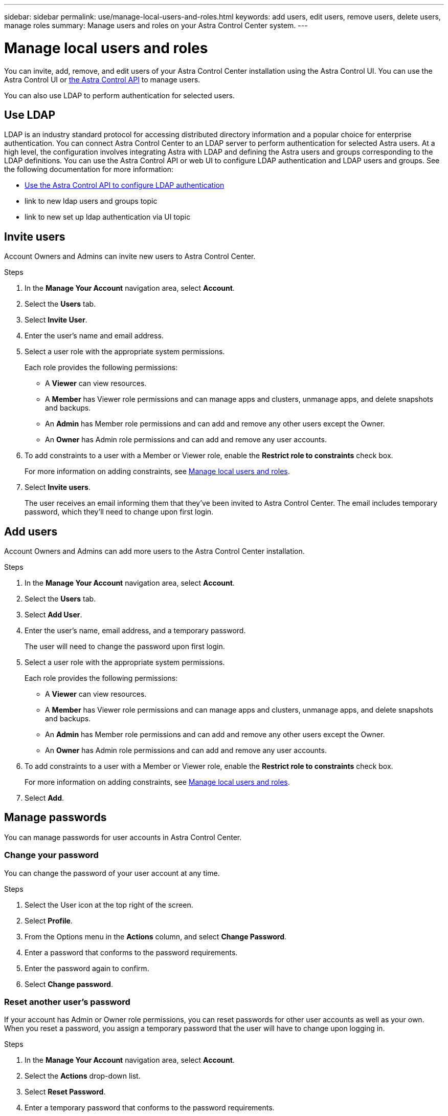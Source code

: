---
sidebar: sidebar
permalink: use/manage-local-users-and-roles.html
keywords: add users, edit users, remove users, delete users, manage roles
summary: Manage users and roles on your Astra Control Center system.
---

= Manage local users and roles
:hardbreaks:
:icons: font
:imagesdir: ../media/use/

You can invite, add, remove, and edit users of your Astra Control Center installation using the Astra Control UI. You can use the Astra Control UI or https://docs.netapp.com/us-en/astra-automation/index.html[the Astra Control API^] to manage users.

You can also use LDAP to perform authentication for selected users.

== Use LDAP
LDAP is an industry standard protocol for accessing distributed directory information and a popular choice for enterprise authentication. You can connect Astra Control Center to an LDAP server to perform authentication for selected Astra users. At a high level, the configuration involves integrating Astra with LDAP and defining the Astra users and groups corresponding to the LDAP definitions. You can use the Astra Control API or web UI to configure LDAP authentication and LDAP users and groups. See the following documentation for more information:

* https://docs.netapp.com/us-en/astra-automation/workflows_infra/ldap_prepare.html[Use the Astra Control API to configure LDAP authentication^]
* link to new ldap users and groups topic
* link to new set up ldap authentication via UI topic

== Invite users

Account Owners and Admins can invite new users to Astra Control Center.

.Steps

. In the *Manage Your Account* navigation area, select *Account*.
. Select the *Users* tab.
. Select *Invite User*.
. Enter the user's name and email address.
. Select a user role with the appropriate system permissions.
+
Each role provides the following permissions:
+

* A *Viewer* can view resources.
* A *Member* has Viewer role permissions and can manage apps and clusters, unmanage apps, and delete snapshots and backups.
* An *Admin* has Member role permissions and can add and remove any other users except the Owner.
* An *Owner* has Admin role permissions and can add and remove any user accounts.
. To add constraints to a user with a Member or Viewer role, enable the *Restrict role to constraints* check box.
+
For more information on adding constraints, see link:manage-local-users-and-roles.html[Manage local users and roles].
. Select *Invite users*.
+
The user receives an email informing them that they’ve been invited to Astra Control Center. The email includes temporary password, which they'll need to change upon first login.

== Add users

Account Owners and Admins can add more users to the Astra Control Center installation.

.Steps

//. Make sure that the user has an invitation link:../get-started/register.html[Cloud Central login].
. In the *Manage Your Account* navigation area, select *Account*.
. Select the *Users* tab.
. Select *Add User*.
. Enter the user's name, email address, and a temporary password.
+
The user will need to change the password upon first login.
. Select a user role with the appropriate system permissions.
+
Each role provides the following permissions:
+

* A *Viewer* can view resources.
* A *Member* has Viewer role permissions and can manage apps and clusters, unmanage apps, and delete snapshots and backups.
* An *Admin* has Member role permissions and can add and remove any other users except the Owner.
* An *Owner* has Admin role permissions and can add and remove any user accounts.
. To add constraints to a user with a Member or Viewer role, enable the *Restrict role to constraints* check box.
+
For more information on adding constraints, see link:manage-local-users-and-roles.html[Manage local users and roles].
. Select *Add*.

//image:screenshot-invite-users.gif[A screenshot of the Invite Users screen where you enter a name, email address, and select a role.]

== Manage passwords
You can manage passwords for user accounts in Astra Control Center.

=== Change your password
You can change the password of your user account at any time.

.Steps

. Select the User icon at the top right of the screen.
. Select *Profile*.
. From the Options menu in the *Actions* column, and select *Change Password*.
. Enter a password that conforms to the password requirements.
. Enter the password again to confirm.
. Select *Change password*.

=== Reset another user's password
If your account has Admin or Owner role permissions, you can reset passwords for other user accounts as well as your own. When you reset a password, you assign a temporary password that the user will have to change upon logging in.

.Steps

. In the *Manage Your Account* navigation area, select *Account*.
. Select the *Actions* drop-down list.
. Select *Reset Password*.
. Enter a temporary password that conforms to the password requirements.
. Enter the password again to confirm.
+
NOTE: The next time the user logs in, the user will be prompted to change the password.

. Select *Reset password*.

== Remove users

Users with the Owner or Admin role can remove other users from the account at any time.

.Steps

. In the *Manage Your Account* navigation area, select *Account*.
. In the *Users* tab, select the check box in the row of each user that you want to remove.
. From the Options menu in the *Actions* column, select *Remove user/s*.
. When you're prompted, confirm deletion by typing the word "remove" and then select *Yes, Remove User*.

.Result

Astra Control Center removes the user from the account.

You can manage roles by adding namespace constraints and restricting user roles to those constraints. This enables you to control access to resources within your organization. You can use the Astra Control UI or https://docs.netapp.com/us-en/astra-automation/index.html[the Astra Control API^] to manage roles.

== Add a namespace constraint to a role

An Admin or Owner user can add namespace constraints.

.Steps

//. Make sure that the user has an invitation link:../get-started/register.html[Cloud Central login].
. In the *Manage Your Account* navigation area, select *Account*.
. Select the *Users* tab.
. In the *Actions* column, select the menu button for a user with the Member or Viewer role.
. Select *Edit role*.
. Enable the *Restrict role to constraints* check box.
+
The check box is only available for Member or Viewer roles. You can select a different role from the *Role* drop-down list.
. Select *Add constraint*.
+
You can view the list of available constraints by namespace or by namespace label.
. In the *Constraint type* drop-down list, select either *Kubernetes namespace* or *Kubernetes namespace label* depending on how your namespaces are configured.
. Select one or more namespaces or labels from the list to compose a constraint that restricts roles to those namespaces.
. Select *Confirm*.
+
The *Edit role* page displays the list of constraints you've chosen for this role.
. Select *Confirm*.
+
On the *Account* page, you can view the constraints for any Member or Viewer role in the *Role* column.

NOTE: If you enable constraints for a role and select *Confirm* without adding any constraints, the role is considered to have full restrictions (the role is denied access to any resources that are assigned to namespaces).


== Remove a namespace constraint from a role
An Admin or Owner user can remove a namespace constraint from a role.

.Steps

//. Make sure that the user has an invitation link:../get-started/register.html[Cloud Central login].
. In the *Manage Your Account* navigation area, select *Account*.
. Select the *Users* tab.
. In the *Actions* column, select the menu button for a user with the Member or Viewer role that has active constraints.
. Select *Edit role*.
+
The *Edit role* dialog displays the active constraints for the role.
. Select the *X* to the right of the constraint you need to remove.
. Select *Confirm*.

== For more information

* link:../concepts/user-roles-namespaces.html[User roles and namespaces]
